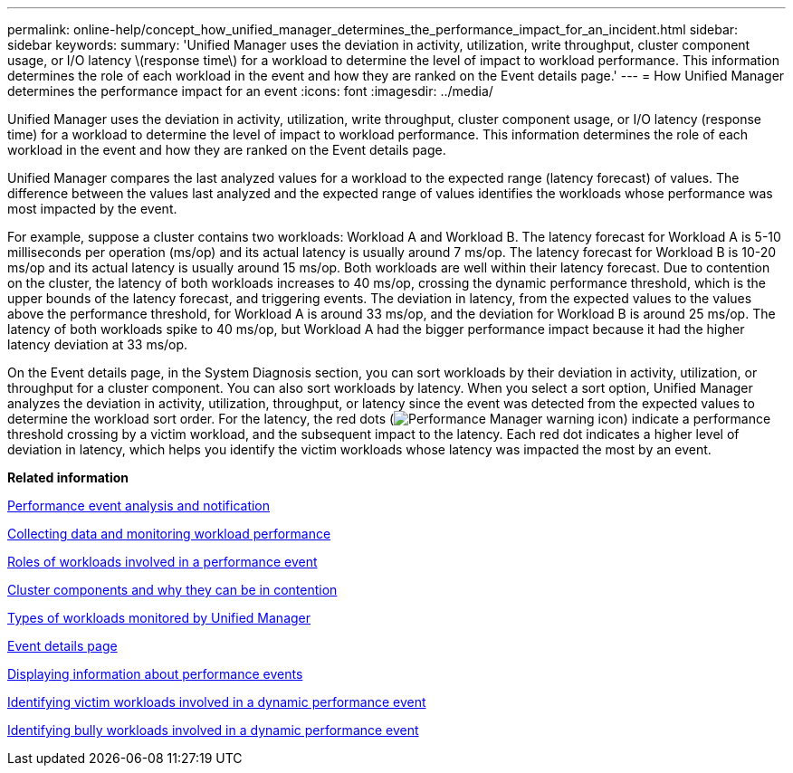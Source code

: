 ---
permalink: online-help/concept_how_unified_manager_determines_the_performance_impact_for_an_incident.html
sidebar: sidebar
keywords: 
summary: 'Unified Manager uses the deviation in activity, utilization, write throughput, cluster component usage, or I/O latency \(response time\) for a workload to determine the level of impact to workload performance. This information determines the role of each workload in the event and how they are ranked on the Event details page.'
---
= How Unified Manager determines the performance impact for an event
:icons: font
:imagesdir: ../media/

[.lead]
Unified Manager uses the deviation in activity, utilization, write throughput, cluster component usage, or I/O latency (response time) for a workload to determine the level of impact to workload performance. This information determines the role of each workload in the event and how they are ranked on the Event details page.

Unified Manager compares the last analyzed values for a workload to the expected range (latency forecast) of values. The difference between the values last analyzed and the expected range of values identifies the workloads whose performance was most impacted by the event.

For example, suppose a cluster contains two workloads: Workload A and Workload B. The latency forecast for Workload A is 5-10 milliseconds per operation (ms/op) and its actual latency is usually around 7 ms/op. The latency forecast for Workload B is 10-20 ms/op and its actual latency is usually around 15 ms/op. Both workloads are well within their latency forecast. Due to contention on the cluster, the latency of both workloads increases to 40 ms/op, crossing the dynamic performance threshold, which is the upper bounds of the latency forecast, and triggering events. The deviation in latency, from the expected values to the values above the performance threshold, for Workload A is around 33 ms/op, and the deviation for Workload B is around 25 ms/op. The latency of both workloads spike to 40 ms/op, but Workload A had the bigger performance impact because it had the higher latency deviation at 33 ms/op.

On the Event details page, in the System Diagnosis section, you can sort workloads by their deviation in activity, utilization, or throughput for a cluster component. You can also sort workloads by latency. When you select a sort option, Unified Manager analyzes the deviation in activity, utilization, throughput, or latency since the event was detected from the expected values to determine the workload sort order. For the latency, the red dots (image:../media/opm_incident_icon_png.gif[Performance Manager warning icon]) indicate a performance threshold crossing by a victim workload, and the subsequent impact to the latency. Each red dot indicates a higher level of deviation in latency, which helps you identify the victim workloads whose latency was impacted the most by an event.

*Related information*

xref:reference_performance_event_analysis_and_notification.adoc[Performance event analysis and notification]

xref:concept_collecting_data_and_monitoring_workload_performance.adoc[Collecting data and monitoring workload performance]

xref:concept_roles_of_workloads_involved_in_a_performance_incident.adoc[Roles of workloads involved in a performance event]

xref:concept_cluster_components_and_why_they_can_be_in_contention.adoc[Cluster components and why they can be in contention]

xref:concept_types_of_workloads_monitored_by_unified_manager.adoc[Types of workloads monitored by Unified Manager]

xref:reference_event_details_page.adoc[Event details page]

xref:task_displaying_information_about_a_performance_event.adoc[Displaying information about performance events]

xref:task_identifying_victim_workloads_involved_in_a_performance_event.adoc[Identifying victim workloads involved in a dynamic performance event]

xref:task_identifying_bully_workloads_involved_in_a_performance_event.adoc[Identifying bully workloads involved in a dynamic performance event]
